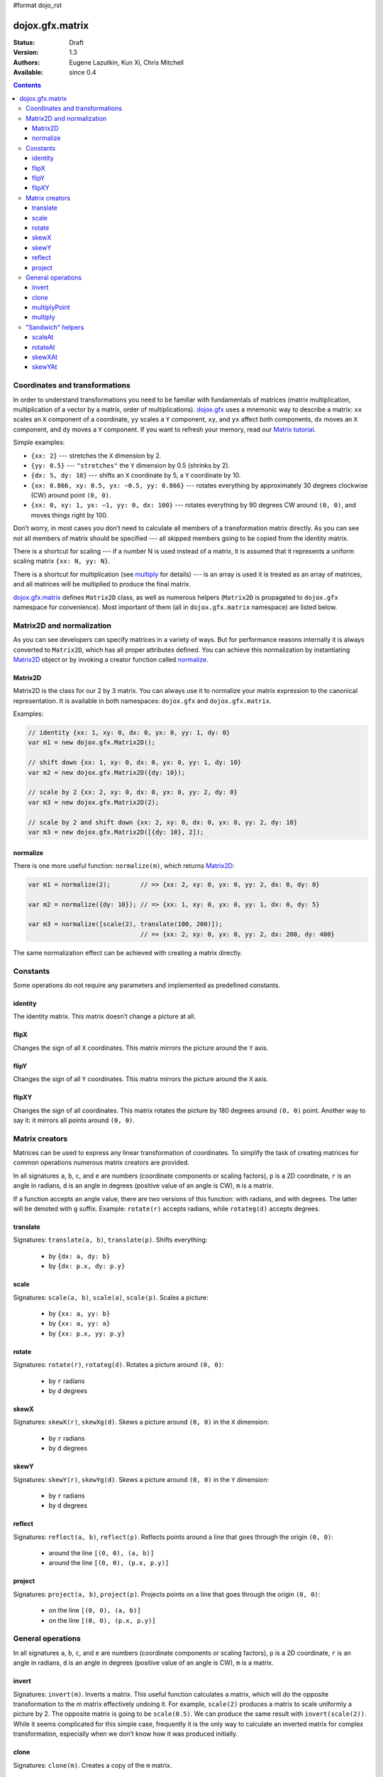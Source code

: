 #format dojo_rst

dojox.gfx.matrix
================

:Status: Draft
:Version: 1.3
:Authors: Eugene Lazutkin, Kun Xi, Chris Mitchell
:Available: since 0.4

.. contents::
  :depth: 3

===============================
Coordinates and transformations
===============================

In order to understand transformations you need to be familiar with fundamentals of matrices (matrix multiplication, multiplication of a vector by a matrix, order of multiplications). `dojox.gfx <dojox/gfx>`_ uses a mnemonic way to describe a matrix: ``xx`` scales an ``X`` component of a coordinate, ``yy`` scales a ``Y`` component, ``xy``, and ``yx`` affect both components, ``dx`` moves an ``X`` component, and ``dy`` moves a ``Y`` component. If you want to refresh your memory, read our `Matrix tutorial <dojox/gfx/matrix-tutorial>`_.

Simple examples:

* ``{xx: 2}`` --- stretches the ``X`` dimension by 2.

* ``{yy: 0.5}`` --- ``"stretches"`` the ``Y`` dimension by 0.5 (shrinks by 2).

* ``{dx: 5, dy: 10}`` --- shifts an ``X`` coordinate by 5, a ``Y`` coordinate by 10.

* ``{xx: 0.866, xy: 0.5, yx: −0.5, yy: 0.866}`` --- rotates everything by approximately 30 degrees clockwise (CW) around point ``(0, 0)``.

* ``{xx: 0, xy: 1, yx: −1, yy: 0, dx: 100}`` --- rotates everything by 90 degrees CW around ``(0, 0)``, and moves things right by 100.

Don’t worry, in most cases you don’t need to calculate all members of a transformation matrix directly. As you can see not all members of matrix should be specified --- all skipped members going to be copied from the identity matrix.

There is a shortcut for scaling --- if a number N is used instead of a matrix, it is assumed that it represents a uniform scaling matrix ``{xx: N, yy: N}``.

There is a shortcut for multiplication (see multiply_ for details) --- is an array is used it is treated as an array of matrices, and all matrices will be multiplied to produce the final matrix.

`dojox.gfx.matrix <dojox/gfx/matrix>`_ defines ``Matrix2D`` class, as well as numerous helpers (``Matrix2D`` is propagated to ``dojox.gfx`` namespace for convenience). Most important of them (all in ``dojox.gfx.matrix`` namespace) are listed below.

==========================
Matrix2D and normalization
==========================

As you can see developers can specify matrices in a variety of ways. But for performance reasons internally it is always converted to ``Matrix2D``, which has all proper attributes defined. You can achieve this normalization by instantiating Matrix2D_ object or by invoking a creator function called normalize_.

Matrix2D
--------

Matrix2D is the class for our 2 by 3 matrix. You can always use it to normalize your matrix expression to the canonical representation. It is available in both namespaces: ``dojox.gfx`` and ``dojox.gfx.matrix``.

Examples:

.. code-block :: javascript

  // identity {xx: 1, xy: 0, dx: 0, yx: 0, yy: 1, dy: 0}
  var m1 = new dojox.gfx.Matrix2D();

  // shift down {xx: 1, xy: 0, dx: 0, yx: 0, yy: 1, dy: 10}
  var m2 = new dojox.gfx.Matrix2D({dy: 10});

  // scale by 2 {xx: 2, xy: 0, dx: 0, yx: 0, yy: 2, dy: 0}
  var m3 = new dojox.gfx.Matrix2D(2);

  // scale by 2 and shift down {xx: 2, xy: 0, dx: 0, yx: 0, yy: 2, dy: 10}
  var m3 = new dojox.gfx.Matrix2D([{dy: 10}, 2]);

normalize
---------

There is one more useful function: ``normalize(m)``, which returns Matrix2D_:

.. code-block :: javascript

  var m1 = normalize(2);        // => {xx: 2, xy: 0, yx: 0, yy: 2, dx: 0, dy: 0}
  
  var m2 = normalize({dy: 10}); // => {xx: 1, xy: 0, yx: 0, yy: 1, dx: 0, dy: 5}
  
  var m3 = normalize([scale(2), translate(100, 200)]);
                                // => {xx: 2, xy: 0, yx: 0, yy: 2, dx: 200, dy: 400}

The same normalization effect can be achieved with creating a matrix directly.

=========
Constants
=========

Some operations do not require any parameters and implemented as predefined constants.

identity
--------

The identity matrix. This matrix doesn’t change a picture at all.

flipX
-----

Changes the sign of all ``X`` coordinates. This matrix mirrors the picture around the ``Y`` axis.

flipY
-----

Changes the sign of all ``Y`` coordinates. This matrix mirrors the picture around the ``X`` axis.

flipXY
------

Changes the sign of all coordinates. This matrix rotates the picture by 180 degrees around ``(0, 0)`` point. Another way to say it: it mirrors all points around ``(0, 0)``.

===============
Matrix creators
===============

Matrices can be used to express any linear transformation of coordinates. To simplify the task of creating matrices for common operations numerous matrix creators are provided.

In all signatures ``a``, ``b``, ``c``, and ``e`` are numbers (coordinate components or scaling factors), ``p`` is a 2D coordinate, ``r`` is an angle in radians, ``d`` is an angle in degrees (positive value of an angle is CW), ``m`` is a matrix.

If a function accepts an angle value, there are two versions of this function: with radians, and with degrees. The latter will be denoted with ``g`` suffix. Example: ``rotate(r)`` accepts radians, while ``rotateg(d)`` accepts degrees.

translate
---------

Signatures: ``translate(a, b)``, ``translate(p)``. Shifts everything:

  * by ``{dx: a, dy: b}``

  * by ``{dx: p.x, dy: p.y}``

scale
-----

Signatures: ``scale(a, b)``, ``scale(a)``, ``scale(p)``. Scales a picture:

  * by ``{xx: a, yy: b}``

  * by ``{xx: a, yy: a}``

  * by ``{xx: p.x, yy: p.y}``

rotate
------

Signatures: ``rotate(r)``, ``rotateg(d)``. Rotates a picture around ``(0, 0)``:

  * by ``r`` radians

  * by ``d`` degrees

skewX
-----

Signatures: ``skewX(r)``, ``skewXg(d)``. Skews a picture around ``(0, 0)`` in the ``X`` dimension:

  * by ``r`` radians

  * by ``d`` degrees

skewY
-----

Signatures: ``skewY(r)``, ``skewYg(d)``. Skews a picture around ``(0, 0)`` in the ``Y`` dimension:

  * by ``r`` radians

  * by ``d`` degrees

reflect
-------

Signatures: ``reflect(a, b)``, ``reflect(p)``. Reflects points around a line that goes through the origin ``(0, 0)``:

  * around the line ``[(0, 0), (a, b)]``

  * around the line ``[(0, 0), (p.x, p.y)]``

project
-------

Signatures: ``project(a, b)``, ``project(p)``. Projects points on a line that goes through the origin ``(0, 0)``:

  * on the line ``[(0, 0), (a, b)]``

  * on the line ``[(0, 0), (p.x, p.y)]``

==================
General operations
==================

In all signatures ``a``, ``b``, ``c``, and ``e`` are numbers (coordinate components or scaling factors), ``p`` is a 2D coordinate, ``r`` is an angle in radians, ``d`` is an angle in degrees (positive value of an angle is CW), ``m`` is a matrix.

invert
------

Signatures: ``invert(m)``. Inverts a matrix. This useful function calculates a matrix, which will do the opposite transformation to the m matrix effectively undoing it. For example, ``scale(2)`` produces a matrix to scale uniformly a picture by 2. The opposite matrix is going to be ``scale(0.5)``. We can produce the same result with ``invert(scale(2))``. While it seems complicated for this simple case, frequently it is the only way to calculate an inverted matrix for complex transformation, especially when we don’t know how it was produced initially.

clone
-----

Signatures: ``clone(m)``. Creates a copy of the ``m`` matrix.

multiplyPoint
-------------

Signatures: ``multiplyPoint(m, a, b)``, ``multiplyPoint(m, p)``. Applies a transformation to a coordinate.

multiply
--------

Signatures: ``multiply(m1, m2, ...)``. Multiplies all its parameters to create a single matrix.

This function is extremely useful and there is a shortcut for it: anywhere a matrix is expected, an array of matrices can be specified as well. Examples:

* ``[2, rotateg(45)]`` --- rotates everything 45 degrees CW around ``(0, 0)`` and scales everything by 2 after that.

* ``[{dy: 10}, scale(2, 1)]`` --- scales all ``X`` coordinates by 2, and moves the result down by 10.

More complex example: imagine you have a surface 500 by 500 pixels, and you want everything in it to be magnified around its center by 2, and rotated (around the center as well) by 30 degrees CW. It is easy: ``[translate(250, 250), rotateg(−30), scale(2), translate(-250, -250)]``. Explanations:

1. All scaling, rotating, and skewing operations work around ``(0, 0)`` point. Let’s move the center of our picture to ``(0, 0)``: ``translate(−250, −250)``.

2. Now we can scale it: ``scale(2)``.

3. Now we can rotate it: ``rotateg(−30)``.

4. Now let’s move our center back: ``translate(250, 250)``.

You can see that this kind of transformations follow a ``"sandwich"`` pattern, where the first and the last transformation move an immutable point to/from the origin of coordinates before performing other origin-based operations. The first operation is usually a translation to the origin, and the last is the inverse of the same translation.

==================
"Sandwich" helpers
==================

These "around the point" operations are so important that ``dojox.gfx`` provides several helpers for common transformations. Usually they are named like their middle "meaty" part with the suffix ``At``. Example: ``scale(a)`` => ``scaleAt(a, p)``.

In all signatures ``a``, ``b``, ``c``, and ``e`` are numbers (coordinate components or scaling factors), ``p`` is a 2D coordinate, ``r`` is an angle in radians, ``d`` is an angle in degrees (positive value of an angle is CW), ``m`` is a matrix.

If a function accepts an angle value, there are two versions of this function: with radians, and with degrees. The latter will be denoted with ``g`` suffix. Example: ``rotate(r)`` accepts radians, while ``rotateg(d)`` accepts degrees.

scaleAt
-------

Applies scale_ with the center at the given point.

Signatures:

* ``scaleAt(a, p)``
    ``scale(a)`` around ``(p.x, p.y)``

* ``scaleAt(a, b, c)``
    ``scale(a)`` around ``(b, c)``

* ``scaleAt(a, b, p)``
    ``scale(a, b)`` around ``(p.x, p.y)``

* ``scaleAt(a, b, c, e)``
    ``scale(a, b)`` around ``(c, e)``

rotateAt
--------

Applies rotate_ with the center at the given point.

Signatures:

* ``rotateAt(r, p)``
    ``rotate(r)`` at ``(p.x, p.y)``

* ``rotateAt(r, a, b)``
    ``rotate(r)`` at ``(a, b)``

* ``rotategAt(d, p)``
    ``rotateg(d)`` at ``(p.x, p.y)``

* ``rotategAt(d, a, b)``
    ``rotateg(d)`` at ``(a, b)``

skewXAt
-------

Applies skewX_ with the center at the given point.

Signatures:

* ``skewXAt(r, p)``
    ``skewX(r)`` at ``(p.x, p.y)``

* ``skewXAt(r, a, b)``
    ``skewX(r)`` at ``(a, b)``

* ``skewXgAt(d, p)``
    ``skewXg(d)`` at ``(p.x, p.y)``

* ``skewXgAt(d, a, b)``
    ``skewXg(d)`` at ``(a, b)``

skewYAt
-------

Applies skewY_ with the center at the given point.

Signatures:

* ``skewYAt(r, p)``
    ``skewY(r)`` at ``(p.x, p.y)``

* ``skewYAt(r, a, b)``
    ``skewY(r)`` at ``(a, b)``

* ``skewYgAt(d, p)``
    ``skewYg(d)`` at ``(p.x, p.y)``

* ``skewYgAt(d, a, b)``
    ``skewYg(d)`` at ``(a, b)``
